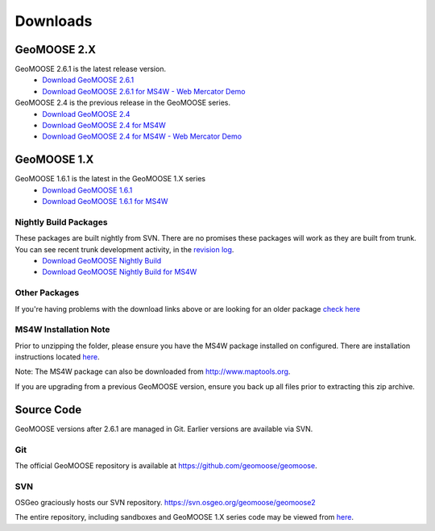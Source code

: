 .. _download:

Downloads
=========

GeoMOOSE 2.X
------------

GeoMOOSE 2.6.1 is the latest release version.
	* `Download GeoMOOSE 2.6.1 <http://www.geomoose.org/downloads/geomoose-2.6.1.tar.gz>`_
	* `Download GeoMOOSE 2.6.1 for MS4W - Web Mercator Demo <http://www.geomoose.org/downloads/GeoMOOSE-2.6.1-MS4W.zip>`_

GeoMOOSE 2.4 is the previous release in the GeoMOOSE series.
	* `Download GeoMOOSE 2.4 <http://www.geomoose.org/downloads/geomoose-2.4.tar.gz>`_
	* `Download GeoMOOSE 2.4 for MS4W <http://www.geomoose.org/downloads/GeoMOOSE-2.4-MS4W.zip>`_
	* `Download GeoMOOSE 2.4 for MS4W - Web Mercator Demo <http://www.geomoose.org/downloads/GeoMOOSE-mercdemo-2.4-MS4W.zip>`_

GeoMOOSE 1.X
------------

GeoMOOSE 1.6.1 is the latest in the GeoMOOSE 1.X series
	* `Download GeoMOOSE 1.6.1 <http://www.geomoose.org/downloads/moose-1.6.1.tar.gz>`_
	* `Download GeoMOOSE 1.6.1 for MS4W <http://www.geomoose.org/downloads/GeoMOOSE-1.6.1-MS4W.zip>`_

Nightly Build Packages
^^^^^^^^^^^^^^^^^^^^^^

These packages are built nightly from SVN.  There are no promises these packages will work as they are built from trunk.  You can see recent trunk development activity, in the `revision log <http://trac.osgeo.org/geomoose/log/>`_.
	* `Download GeoMOOSE Nightly Build <http://www.geomoose.org/downloads/geomoose-nightly.tar.gz>`_
	* `Download GeoMOOSE Nightly Build for MS4W <http://www.geomoose.org/downloads/GeoMOOSE-nightly-MS4W.zip>`_

Other Packages
^^^^^^^^^^^^^^

If you're having problems with the download links above or are looking for an older package `check here <http://www.geomoose.org/downloads/>`_

MS4W Installation Note
^^^^^^^^^^^^^^^^^^^^^^

Prior to unzipping the folder, please ensure you have the MS4W package installed on configured. There are installation instructions located `here <http://docs.geomoose.org/docs/install_ms4w.html>`_.

Note: The MS4W package can also be downloaded from http://www.maptools.org.

If you are upgrading from a previous GeoMOOSE version, ensure you back up all files prior to extracting this zip archive.


Source Code
-----------

GeoMOOSE versions after 2.6.1 are managed in Git.  Earlier versions are available via SVN.

Git
^^^
The official GeoMOOSE repository is available at https://github.com/geomoose/geomoose.

SVN
^^^

OSGeo graciously hosts our SVN repository.  https://svn.osgeo.org/geomoose/geomoose2

The entire repository, including sandboxes and GeoMOOSE 1.X series code may be viewed from `here <http://trac.osgeo.org/geomoose/browser>`_.

